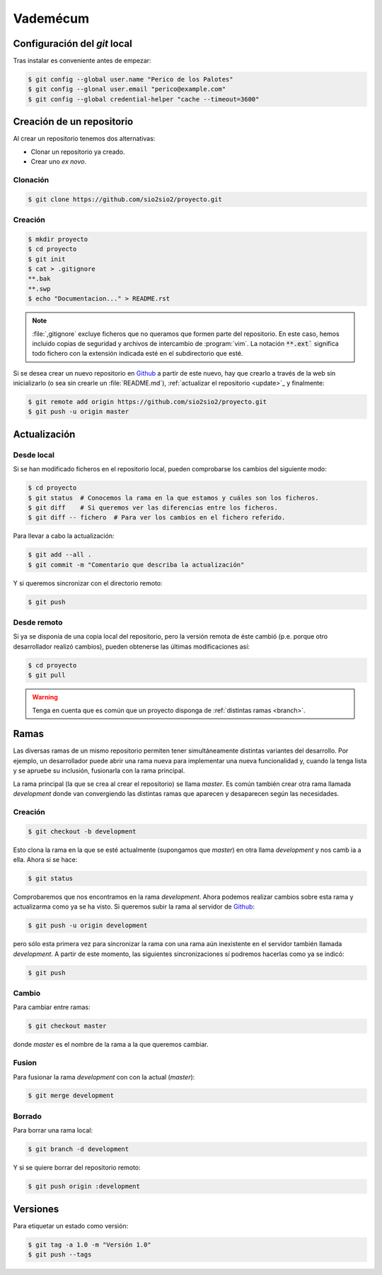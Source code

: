Vademécum
*********
Configuración del *git* local
=============================
Tras instalar es conveniente antes de empezar:

.. code-block:: console

   $ git config --global user.name "Perico de los Palotes"
   $ git config --glonal user.email "perico@example.com"
   $ git config --global credential-helper "cache --timeout=3600"

Creación de un repositorio
==========================
Al crear un repositorio tenemos dos alternativas:

- Clonar un repositorio ya creado.
- Crear uno *ex novo*.

Clonación
---------

.. code-block:: console

  $ git clone https://github.com/sio2sio2/proyecto.git

Creación
--------

.. code-block:: console

   $ mkdir proyecto
   $ cd proyecto
   $ git init
   $ cat > .gitignore
   **.bak
   **.swp
   $ echo "Documentacion..." > README.rst

.. note:: :file:`,gitignore` excluye ficheros que no queramos que formen parte
   del repositorio. En este caso, hemos incluido copias de seguridad y archivos
   de intercambio de :program:`vim`. La notación :code:`**.ext`` significa
   todo fichero con la extensión indicada esté en el subdirectorio que esté.

Si se desea crear un nuevo repositorio en Github_ a partir de este nuevo, hay
que crearlo a través de la web sin inicializarlo (o sea sin crearle un
:file:`README.md`), :ref:`actualizar el repositorio <update>`_ y finalmente:

.. code-block::

   $ git remote add origin https://github.com/sio2sio2/proyecto.git
   $ git push -u origin master

Actualización
=============
Desde local
-----------
Si se han modificado ficheros en el repositorio local, pueden comprobarse los
cambios del siguiente modo:

.. code-block:: console

   $ cd proyecto
   $ git status  # Conocemos la rama en la que estamos y cuáles son los ficheros.
   $ git diff    # Si queremos ver las diferencias entre los ficheros.
   $ git diff -- fichero  # Para ver los cambios en el fichero referido.

Para llevar a cabo la actualización:

.. code-block:: console

   $ git add --all .
   $ git commit -m "Comentario que describa la actualización"

Y si queremos sincronizar con el directorio remoto:

.. code-block:: console

   $ git push

Desde remoto
------------
Si ya se disponía de una copia local del repositorio, pero la versión remota de
éste cambió (p.e. porque otro desarrollador realizó cambios), pueden obtenerse
las últimas modificaciones así:

.. code-block:: console

   $ cd proyecto
   $ git pull

.. warning:: Tenga en cuenta que es común que un proyecto disponga de
   :ref:`distintas ramas <branch>`.

.. SEGUIR POR AQUÍ

Ramas
=====
Las diversas ramas de un mismo repositorio permiten tener simultáneamente
distintas variantes del desarrollo. Por ejemplo, un desarrollador puede abrir
una rama nueva para implementar una nueva funcionalidad y, cuando la tenga lista
y se apruebe su inclusión, fusionarla con la rama principal.

La rama principal (la que se crea al crear el repositorio) se llama *master*. Es
común también crear otra rama llamada *development* donde van convergiendo las
distintas ramas que aparecen y desaparecen según las necesidades.

Creación
--------
.. code-block:: console

   $ git checkout -b development

Esto clona la rama en la que se esté actualmente (supongamos que *master*) en
otra llama *development* y nos camb ia a ella. Ahora si se hace:

.. code-block:: console

   $ git status

Comprobaremos que nos encontramos en la rama *development*. Ahora podemos
realizar cambios sobre esta rama y actualizarma como ya se ha visto. Si queremos
subir la rama al servidor de Github_:

.. code-block:: console

   $ git push -u origin development

pero sólo esta primera vez para sincronizar la rama con una rama aún inexistente
en el servidor también llamada *development*. A partir de este momento, las
siguientes sincronizaciones sí podremos hacerlas como ya se indicó:

.. code-block:: console

   $ git push

Cambio
------
Para cambiar entre ramas:

.. code-block:: console

   $ git checkout master

donde *master* es el nombre de la rama a la que queremos cambiar.

Fusion
------
Para fusionar la rama *development* con con la actual (*master*):

.. code-block:: console

   $ git merge development

Borrado
-------
Para borrar una rama local:

.. code-block:: console

   $ git branch -d development

Y si se quiere borrar del repositorio remoto:

.. code-block:: console

   $ git push origin :development

Versiones
=========
Para etiquetar un estado como versión:

.. code-block:: console

   $ git tag -a 1.0 -m "Versión 1.0"
   $ git push --tags

.. _Github: https://github.com
